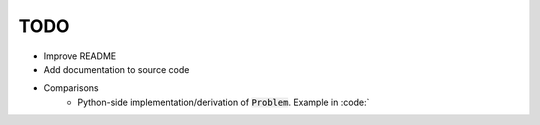 TODO
====
* Improve README
* Add documentation to source code
* Comparisons
    * Python-side implementation/derivation of :code:`Problem`. Example in :code:`

